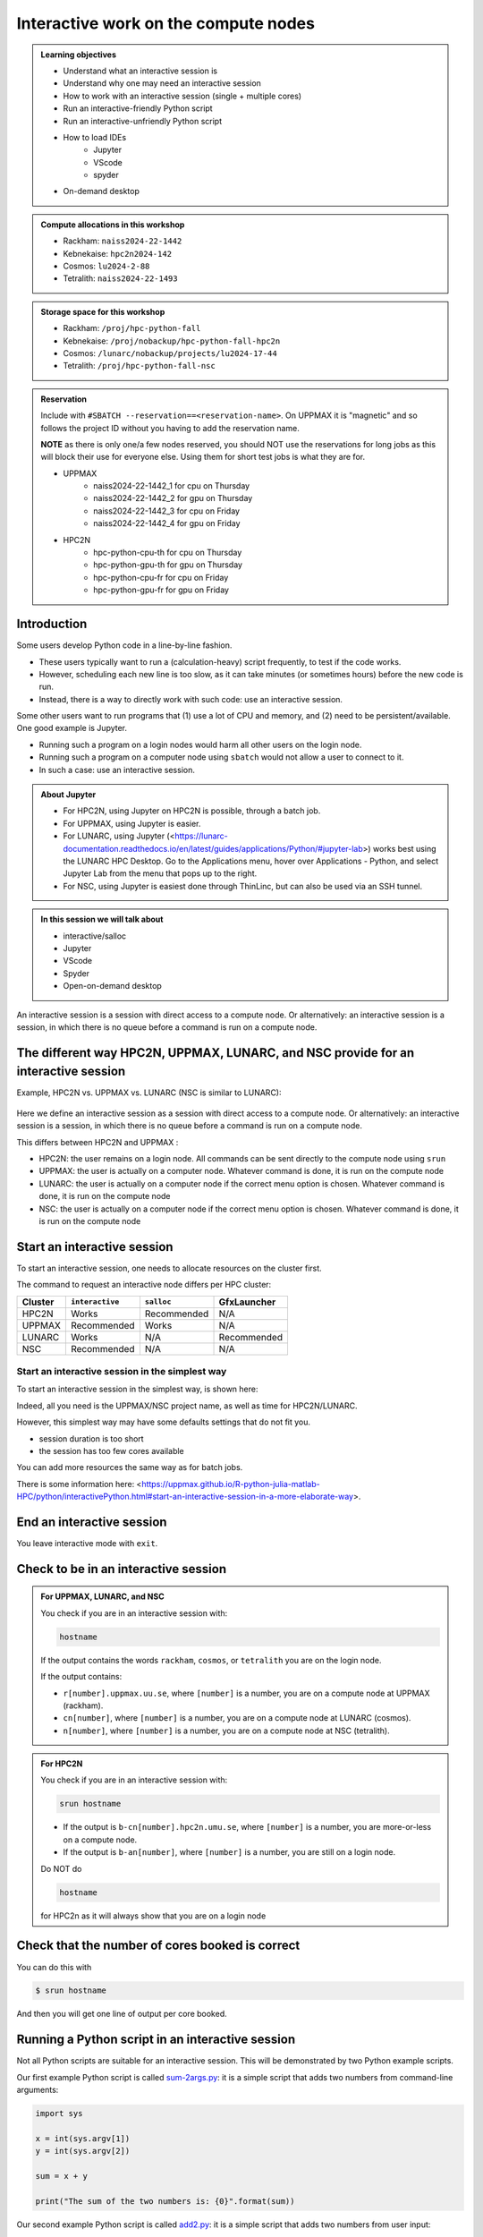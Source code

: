 Interactive work on the compute nodes
=====================================

.. admonition:: Learning objectives

   - Understand what an interactive session is
   - Understand why one may need an interactive session
   - How to work with an interactive session (single + multiple cores)
   - Run an interactive-friendly Python script
   - Run an interactive-unfriendly Python script
   - How to load IDEs
       - Jupyter
       - VScode
       - spyder
   - On-demand desktop       

.. questions:: 
   
   - Imagine you are developing a Python script in a line-by-line fashion. How to do so best?
       - Why not do so on the login node?
       - Why not do so by using ``sbatch``?
   - What is the drawback of using an interactive node?


.. admonition:: Compute allocations in this workshop 

   - Rackham: ``naiss2024-22-1442``
   - Kebnekaise: ``hpc2n2024-142``
   - Cosmos: ``lu2024-2-88``
   - Tetralith: ``naiss2024-22-1493``  

.. admonition:: Storage space for this workshop 

   - Rackham: ``/proj/hpc-python-fall``
   - Kebnekaise: ``/proj/nobackup/hpc-python-fall-hpc2n``
   - Cosmos: ``/lunarc/nobackup/projects/lu2024-17-44``
   - Tetralith: ``/proj/hpc-python-fall-nsc``

.. admonition:: Reservation

   Include with ``#SBATCH --reservation==<reservation-name>``. On UPPMAX it is "magnetic" and so follows the project ID without you having to add the reservation name. 

   **NOTE** as there is only one/a few nodes reserved, you should NOT use the reservations for long jobs as this will block their use for everyone else. Using them for short test jobs is what they are for. 

   - UPPMAX 
       - naiss2024-22-1442_1 for cpu on Thursday
       - naiss2024-22-1442_2 for gpu on Thursday
       - naiss2024-22-1442_3 for cpu on Friday
       - naiss2024-22-1442_4 for gpu on Friday 
   - HPC2N
       - hpc-python-cpu-th for cpu on Thursday
       - hpc-python-gpu-th for gpu on Thursday
       - hpc-python-cpu-fr for cpu on Friday
       - hpc-python-gpu-fr for gpu on Friday

Introduction
------------

Some users develop Python code in a line-by-line fashion. 

- These users typically want to run a (calculation-heavy) script frequently, to test if the code works.
- However, scheduling each new line is too slow, as it can take minutes (or sometimes hours) before the new code is run.
- Instead, there is a way to directly work with such code: use an interactive session.

Some other users want to run programs that (1) use a lot of CPU and memory, and (2) need to be persistent/available.
One good example is Jupyter. 

- Running such a program on a login nodes would harm all other users on the login node.
- Running such a program on a computer node using ``sbatch`` would not allow a user to connect to it.
- In such a case: use an interactive session.

.. admonition:: About Jupyter

   - For HPC2N, using Jupyter on HPC2N is possible, through a batch job. 
   - For UPPMAX, using Jupyter is easier. 
   - For LUNARC, using Jupyter (<https://lunarc-documentation.readthedocs.io/en/latest/guides/applications/Python/#jupyter-lab>) works best using the LUNARC HPC Desktop. Go to the Applications menu, hover over Applications - Python, and select Jupyter Lab from the menu that pops up to the right.
   - For NSC, using Jupyter is easiest done through ThinLinc, but can also be used via an SSH tunnel. 

.. admonition:: In this session we will talk about 

   - interactive/salloc
   - Jupyter
   - VScode
   - Spyder
   - Open-on-demand desktop 

An interactive session is a session with direct access to a compute node. Or alternatively: an interactive session is a session, in which there is no queue before a command is run on a compute node.

The different way HPC2N, UPPMAX, LUNARC, and NSC provide for an interactive session
-----------------------------------------------------------------------------------

Example, HPC2N vs. UPPMAX vs. LUNARC (NSC is similar to LUNARC): 

.. mermaid:: ../mermaid/interactive_node_transitions.mmd 

.. figure:: ../img/cosmos-interactive.png
      :width: 400
      :align: center

Here we define an interactive session as a session with direct access to a compute node.
Or alternatively: an interactive session is a session, in which there is no queue before a command is run on a compute node.

This differs between HPC2N and UPPMAX :

- HPC2N: the user remains on a login node. 
  All commands can be sent directly to the compute node using ``srun``
- UPPMAX: the user is actually on a computer node.
  Whatever command is done, it is run on the compute node
- LUNARC: the user is actually on a computer node if the correct menu option is chosen. Whatever command is done, it is run on the compute node
- NSC: the user is actually on a computer node if the correct menu option is chosen. Whatever command is done, it is run on the compute node  

Start an interactive session
----------------------------

To start an interactive session, 
one needs to allocate resources on the cluster first.

The command to request an interactive node differs per HPC cluster:

+---------+-----------------+-------------+-------------+
| Cluster | ``interactive`` | ``salloc``  | GfxLauncher |
+=========+=================+=============+=============+
| HPC2N   | Works           | Recommended | N/A         |
+---------+-----------------+-------------+-------------+
| UPPMAX  | Recommended     | Works       | N/A         |
+---------+-----------------+-------------+-------------+
| LUNARC  | Works           | N/A         | Recommended | 
+---------+-----------------+-------------+-------------+
| NSC     | Recommended     | N/A         | N/A         | 
+---------+-----------------+-------------+-------------+ 


Start an interactive session in the simplest way
################################################

To start an interactive session in the simplest way, is shown here:

.. tabs::

   .. tab:: UPPMAX

      Use:

      .. code-block:: console

         interactive -A [project_name]

      Where ``[project_name]`` is the UPPMAX project name,
      for example ``interactive -A naiss2024-22-1442``.

      The output will look similar to this:

      .. code-block:: console

          [richel@rackham4 ~]$ interactive -A naiss2024-22-1442
          You receive the high interactive priority.
          You may run for at most one hour.
          Your job has been put into the devcore partition and is expected to start at once.
          (Please remember, you may not simultaneously have more than one devel/devcore job, running or queued, in the batch system.)

          Please, use no more than 8 GB of RAM.

          salloc: Pending job allocation 9093699
          salloc: job 9093699 queued and waiting for resources
          salloc: job 9093699 has been allocated resources
          salloc: Granted job allocation 9093699
          salloc: Waiting for resource configuration
          salloc: Nodes r314 are ready for job
           _   _ ____  ____  __  __    _    __  __
          | | | |  _ \|  _ \|  \/  |  / \   \ \/ /   | System:    r314
          | | | | |_) | |_) | |\/| | / _ \   \  /    | User:      richel
          | |_| |  __/|  __/| |  | |/ ___ \  /  \    | 
           \___/|_|   |_|   |_|  |_/_/   \_\/_/\_\   | 

          ###############################################################################

                        User Guides: http://www.uppmax.uu.se/support/user-guides
                        FAQ: http://www.uppmax.uu.se/support/faq

                        Write to support@uppmax.uu.se, if you have questions or comments.


          [richel@r314 ~]$ 

      Note that the prompt has changed to show that one is on an interactive node.
      
   .. tab:: HPC2N

      .. code-block:: console
          
         salloc -A [project_name]

      Where ``[project_name]`` is the HPC2N project name,
      for example ``salloc -A hpc2n2024-142``.

      This will look similar to this (including asking for resources - time is required):

      .. code-block:: console

          b-an01 [~]$ salloc -n 4 --time=00:10:00 -A hpc2n2024-142
          salloc: Pending job allocation 20174806
          salloc: job 20174806 queued and waiting for resources
          salloc: job 20174806 has been allocated resources
          salloc: Granted job allocation 20174806
          salloc: Waiting for resource configuration
          salloc: Nodes b-cn0241 are ready for job
          b-an01 [~]$ module load GCC/12.3.0 Python/3.11.3
          b-an01 [~]$ 

   .. tab:: LUNARC 

      .. code-block:: console 

         interactive -A [project_name]

      Where ``[project_name]`` is the LUNARC project name,
      for example ``interactive -A lu2024-2-88``.  

      This will look similar to this (including asking for resources - time is required): 

      .. code-block:: console

         [bbrydsoe@cosmos3 ~]$ interactive -A lu2024-2-88 -n 4 -t 00:10:00
         Cluster name: COSMOS
         Waiting for JOBID 988025 to start

      The terminal will refresh for the new connection: 

      .. code-block:: console

         [bbrydsoe@cn137 ~]$ module load GCC/13.2.0 Python/3.11.5
         [bbrydsoe@cn137 ~]$ 

   .. tab:: NSC 

      .. code-block:: console 

         interactive -A [project_name]

      Where ``[project_name]`` is the NSC project name,
      for example ``interactive -A naiss2024-22-1493``.  

      This will look similar to this: 

      .. code-block:: console

         [x_birbr@tetralith1 ~]$ interactive -A naiss2024-22-1493 
         salloc: Pending job allocation 40137281
         salloc: job 40137281 queued and waiting for resources
         salloc: job 40137281 has been allocated resources
         salloc: Granted job allocation 40137281
         salloc: Waiting for resource configuration
         salloc: Nodes n302 are ready for job
         [x_birbr@n302 ~]$ module load buildtool-easybuild/4.8.0-hpce082752a2 GCC/13.2.0 Python/3.11.5
         [x_birbr@n302 ~]$

Indeed, all you need is the UPPMAX/NSC project name, as well as time for HPC2N/LUNARC.

However, this simplest way may have some defaults settings that do not fit you. 

- session duration is too short
- the session has too few cores available

You can add more resources the same way as for batch jobs.

There is some information here: <https://uppmax.github.io/R-python-julia-matlab-HPC/python/interactivePython.html#start-an-interactive-session-in-a-more-elaborate-way>.

End an interactive session
--------------------------

You leave interactive mode with ``exit``. 


Check to be in an interactive session
-------------------------------------

.. admonition:: For UPPMAX, LUNARC, and NSC 

   You check if you are in an interactive session with: 

   .. code-block:: console

      hostname

   If the output contains the words ``rackham``, ``cosmos``, or ``tetralith`` you are on the login node. 

   If the output contains: 

   - ``r[number].uppmax.uu.se``, where ``[number]`` is a number, you are on a compute node at UPPMAX (rackham).
   - ``cn[number]``, where ``[number]`` is a number, you are on a compute node at LUNARC (cosmos). 
   - ``n[number]``, where ``[number]`` is a number, you are on a compute node at NSC (tetralith). 

.. admonition:: For HPC2N 

   You check if you are in an interactive session with: 

   .. code-block:: console

      srun hostname

   - If the output is ``b-cn[number].hpc2n.umu.se``, where ``[number]`` is a number, you are more-or-less on a compute node.

   - If the output is ``b-an[number]``, where ``[number]`` is a number, you are still on a login node.

   Do NOT do 

   .. code-block:: console

      hostname

   for HPC2n as it will always show that you are on a login node

Check that the number of cores booked is correct
------------------------------------------------

You can do this with 

.. code-block:: 

   $ srun hostname

And then you will get one line of output per core booked. 


Running a Python script in an interactive session
-------------------------------------------------

.. tabs::

   .. tab:: UPPMAX/LUNARC/NSC

      To run a Python script in an interactive session, first load the Python modules:

      .. code-block:: console

         module load [python/version + any prerequisites]

      To run a Python script on 1 core, do:

      .. code-block:: console

         python [my_script.py]

      where `[my_script.py]` is the Python script (including the path if it is ot in the current directory), for example ``srun python ~/my_script.py``.

      To run a Python script on each of the requested cores, do:

      .. code-block:: console

         srun python [my_script.py]

      where `[my_script.py]` is the Python script (including the path if it is noth in the current directory), for example ``srun python ~/my_script.py``.
      
   .. tab:: HPC2N

      To run a Python script in an interactive session, first load the Python modules + prerequisites:

      .. code-block:: console

         module load GCC/12.3.0 Python/3.11.3

      To run a Python script on each of the requested cores, do:

      .. code-block:: console

         srun python [my_script.py]

      where `[my_script.py]` is the Python script (including the path if it is noth in the current directory), for example ``srun python ~/my_script.py``.

Not all Python scripts are suitable for an interactive session.
This will be demonstrated by two Python example scripts.

Our first example Python script is called `sum-2args.py <https://raw.githubusercontent.com/UPPMAX/HPC-python/refs/heads/main/Exercises/examples/programs/sum-2args.py>`_:
it is a simple script that adds two numbers from command-line arguments:
 
.. code-block:: python

    import sys
  
    x = int(sys.argv[1])
    y = int(sys.argv[2])
  
    sum = x + y
  
    print("The sum of the two numbers is: {0}".format(sum))

Our second example Python script is called `add2.py <https://raw.githubusercontent.com/UPPMAX/HPC-python/refs/heads/main/Exercises/examples/programs/add2.py>`_:
it is a simple script that adds two numbers from user input:
 
.. code-block:: python

    # This program will add two numbers that are provided by the user

    # Get the numbers
    a = int(input("Enter the first number: ")) 
    b = int(input("Enter the second number: "))

    # Add the two numbers together
    sum = a + b

    # Output the sum
    print("The sum of {0} and {1} is {2}".format(a, b, sum))

.. question:: 

   - Why is/is it not a good script for interactive?

Exercises
---------

- Go to the program directory in your cloned HPC-Python repository
    - cd <path-to-your-area-under-the-storage-dir>/HPC-python/Exercises/examples/programs
- There you'll find the two programs that we will use:

 ``sum-2args.py`` and ``add2.py``

- After loading a Python module (potentially with prerequisites), run the two programs.

.. code-block:: console

   python sum-2args.py 3 14

.. code-block:: console

   python add2.py

- Add numbers according to prompts.

- If this works you are good to go for the interactive session exercises!

Exercise 1: start an interactive session
########################################

In this example we will start a session with 2 cores

.. tabs::

   .. tab:: UPPMAX

      On UPPMAX, ``interactive`` is recommended:

      .. code-block:: console

         interactive -A naiss2024-22-1442 -p core -n 2
      
   .. tab:: HPC2N

      .. code-block:: console
          
         salloc -A hpc2n2024-142 -n 2 -t 00:30:00

   .. tab:: LUNARC

      .. code-block:: console

         interactive -A lu2024-2-88 -t 00:30:00 -n 2

   .. tab:: NSC

      .. code-block:: console

         interactive -A naiss2024-22-1493 -n 2

Exercise 2: check to be in an interactive session
#################################################

.. tabs::

   .. tab:: UPPMAX/LUNARC/NSC

      Use:

      .. code-block:: console

         hostname

   .. tab:: HPC2N

      Use:

      .. code-block:: console

         srun hostname

      Misleading would be to use:

      .. code-block:: console

         hostname

      This will always show that you are on a login node


Exercise 3: check to have booked the expected amount of cores
#############################################################

.. tabs::

   .. tab:: Exercise 3: confirm to have booked two cores

      Confirm to have booked two cores. 

   .. tab:: UPPMAX/LUNARC/NSC

      Use:

      .. code-block:: console

         srun hostname

   .. tab:: HPC2N

      Use:

      .. code-block:: console

         srun hostname

Exercise 4.1. Running the first Python script in an interactive session on all cores
####################################################################################

Running `sum-2args.py` in an interactive session

.. exercise:: HPC2N, UPPMAX, LUNARC, and NSC

   Run the script using ``srun``:
         
   .. code-block:: console
      
   b-an01 [~]$ srun python sum-2args.py 3 4
   The sum of the two numbers is: 7
   The sum of the two numbers is: 7
   b-an01 [~]$             

   Similar to ``srun hostname``, this script is run once per node and works as expected.
                        
Exercise 4.2. Running a second Python script in an interactive session on all cores
###################################################################################

.. tabs::

Running `add2.py` in an interactive session

.. exercise:: HPC2N, UPPMAX, LUNARC, NSC

   Run the script using ``srun``:

   .. code-block:: console 
         
      b-an01 [~]$ srun python add2.py 
      2
      3
      Enter the first number: Enter the second number: The sum of 2 and 3 is 5
      Enter the first number: Enter the second number: The sum of 2 and 3 is 5
      
   As you can see, it is possible, but it will not show any interaction it otherwise would have. At least not at HPC2N. Is it different elsewhere? 

Exercise 5: exit
################

Exit the interactive mode 

.. tabs::

   .. tab:: UPPMAX, LUNARC, NSC

      Use:

      .. code-block:: console

         exit

      The prompt should change to contain the name of the login node (contain rackham, cosmos, or tetralith), which indicates you are back on a login node.
      
   .. tab:: HPC2N

      Use:

      .. code-block:: console

         exit

      The prompt will remain the same.

Conclusion
----------

.. keypoints::

   You have:

   - seen how to use a compute node interactively,
     which differs between HPC2N, UPPMAX, LUNARC, and NSC (particularly between HPC2N and the others) 
   - checked if we are in an interactive session
   - checked if we have booked the right number of cores
   - run Python scripts in an interactive session,
     which differs between HPC2N and the others
   - seen that not all Python scripts 
     can be run interactively on multiples cores
   - exited an interactive session

